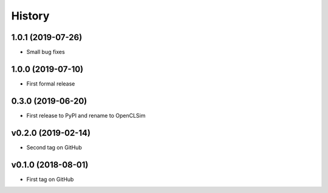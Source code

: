 =======
History
=======

1.0.1 (2019-07-26)
------------------

* Small bug fixes

1.0.0 (2019-07-10)
------------------

* First formal release

0.3.0 (2019-06-20)
------------------

* First release to PyPI and rename to OpenCLSim

v0.2.0 (2019-02-14)
------------------

* Second tag on GitHub

v0.1.0 (2018-08-01)
------------------

* First tag on GitHub
